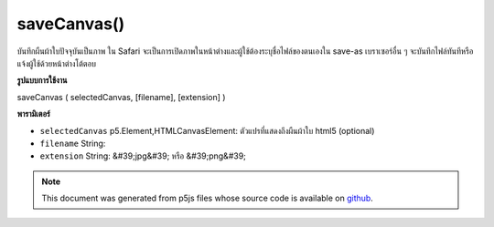 .. raw:: html

	<script src="https://sketch.netpie.io/widget/p5-widget.js"></script>

saveCanvas()
============

บันทึกผืนผ้าใบปัจจุบันเป็นภาพ ใน Safari จะเป็นการเปิดภาพในหน้าต่างและผู้ใช้ต้องระบุชื่อไฟล์ของตนเองใน save-as เบราเซอร์อื่น ๆ จะบันทึกไฟล์ทันทีหรือแจ้งผู้ใช้ด้วยหน้าต่างโต้ตอบ

.. Save the current canvas as an image. In Safari, this will open the
..  image in the window and the user must provide their own
..  filename on save-as. Other browsers will either save the
..  file immediately, or prompt the user with a dialogue window.
**รูปแบบการใช้งาน**

saveCanvas ( selectedCanvas, [filename], [extension] )

**พารามิเตอร์**

- ``selectedCanvas``  p5.Element,HTMLCanvasElement: ตัวแปรที่แสดงถึงผืนผ้าใบ html5 (optional)

- ``filename``  String: 

- ``extension``  String: &#39;jpg&#39; หรือ &#39;png&#39;

.. ``selectedCanvas``  p5.Element,HTMLCanvasElement: a variable
                                 representing a specific html5 canvas (optional)
.. ``filename``  String: 
.. ``extension``  String: 'jpg' or 'png'

.. note:: This document was generated from p5js files whose source code is available on `github <https://github.com/processing/p5.js>`_.
